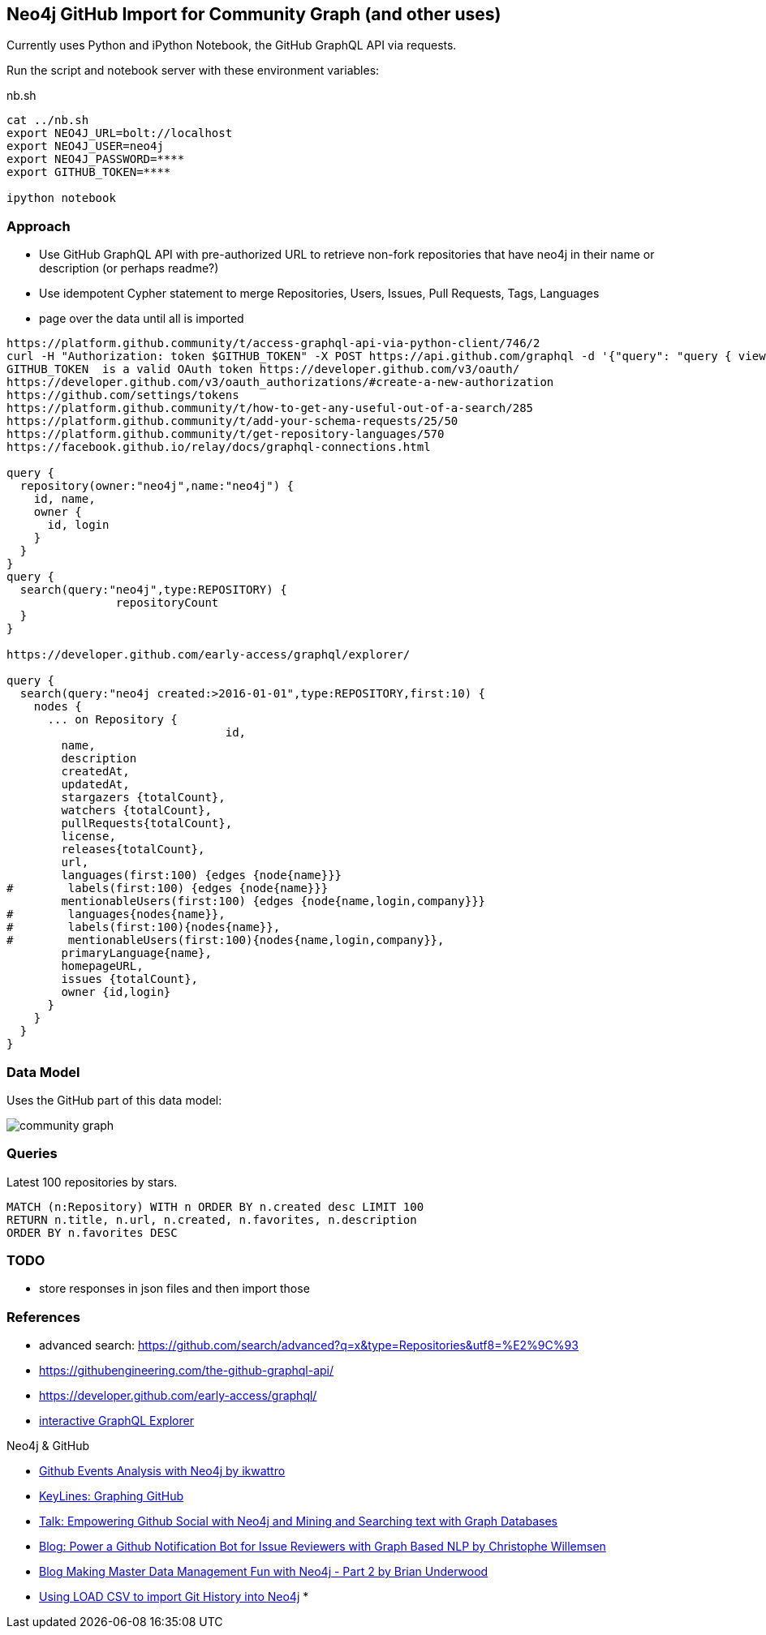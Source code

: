 == Neo4j GitHub Import for Community Graph (and other uses)

Currently uses Python and iPython Notebook, the GitHub GraphQL API via requests.

Run the script and notebook server with these environment variables:

.nb.sh
----
cat ../nb.sh 
export NEO4J_URL=bolt://localhost
export NEO4J_USER=neo4j
export NEO4J_PASSWORD=****
export GITHUB_TOKEN=****

ipython notebook 
----

=== Approach

* Use GitHub GraphQL API with pre-authorized URL to retrieve non-fork repositories that have neo4j in their name or description (or perhaps readme?)
* Use idempotent Cypher statement to merge Repositories, Users, Issues, Pull Requests, Tags, Languages
* page over the data until all is imported

----
https://platform.github.community/t/access-graphql-api-via-python-client/746/2
curl -H "Authorization: token $GITHUB_TOKEN" -X POST https://api.github.com/graphql -d '{"query": "query { viewer { login } }"}'
GITHUB_TOKEN  is a valid OAuth token https://developer.github.com/v3/oauth/
https://developer.github.com/v3/oauth_authorizations/#create-a-new-authorization
https://github.com/settings/tokens
https://platform.github.community/t/how-to-get-any-useful-out-of-a-search/285
https://platform.github.community/t/add-your-schema-requests/25/50
https://platform.github.community/t/get-repository-languages/570
https://facebook.github.io/relay/docs/graphql-connections.html

query { 
  repository(owner:"neo4j",name:"neo4j") { 
    id, name,
    owner {
      id, login
    }
  }
}
query { 
  search(query:"neo4j",type:REPOSITORY) { 
		repositoryCount
  }
}

https://developer.github.com/early-access/graphql/explorer/

query { 
  search(query:"neo4j created:>2016-01-01",type:REPOSITORY,first:10) { 
    nodes {      
      ... on Repository {
				id,
        name,
        description
        createdAt,
        updatedAt,
        stargazers {totalCount},
        watchers {totalCount},        
        pullRequests{totalCount},
        license,
        releases{totalCount},
        url,
        languages(first:100) {edges {node{name}}}
#        labels(first:100) {edges {node{name}}}
        mentionableUsers(first:100) {edges {node{name,login,company}}}
#        languages{nodes{name}},
#        labels(first:100){nodes{name}},
#        mentionableUsers(first:100){nodes{name,login,company}},
        primaryLanguage{name},
        homepageURL,
        issues {totalCount},
        owner {id,login}
      }
    }
  }
}
----

=== Data Model

Uses the GitHub part of this data model:

image::https://github.com/community-graph/documentation/raw/master/community_graph.png[]


=== Queries

Latest 100 repositories by stars.

----
MATCH (n:Repository) WITH n ORDER BY n.created desc LIMIT 100 
RETURN n.title, n.url, n.created, n.favorites, n.description 
ORDER BY n.favorites DESC
----

=== TODO

* store responses in json files and then import those

=== References

* advanced search: https://github.com/search/advanced?q=x&type=Repositories&utf8=%E2%9C%93
* https://githubengineering.com/the-github-graphql-api/
* https://developer.github.com/early-access/graphql/
* https://developer.github.com/early-access/graphql/explorer/[interactive GraphQL Explorer]


Neo4j & GitHub

* https://gist.github.com/ikwattro/071d36f135131e8e4442[Github Events Analysis with Neo4j by ikwattro]
* https://neo4j.com/blog/keylines-graphing-github/[KeyLines: Graphing GitHub]
* https://skillsmatter.com/meetups/8354-empowering-github-social-with-neo4j-and-mining-and-searching-text-with-graph-databases[Talk: Empowering Github Social with Neo4j and Mining and Searching text with Graph Databases]
* http://graphaware.com/neo4j/nlp/2016/09/06/power-a-github-bot-for-issue-reviewers-with-graph-based-nlp.html[Blog: Power a Github Notification Bot for Issue Reviewers with Graph Based NLP by Christophe Willemsen]
* http://blog.brian-underwood.codes/2015/02/22/making_master_data_management_fun_with_neo4j_-_part_2/[Blog Making Master Data Management Fun with Neo4j - Part 2 by Brian Underwood]
* http://jexp.de/blog/2014/06/using-load-csv-to-import-git-history-into-neo4j/[Using LOAD CSV to import Git History into Neo4j]
* 

////
https://developer.github.com/v3/repos/releases/#get-the-latest-release
////

